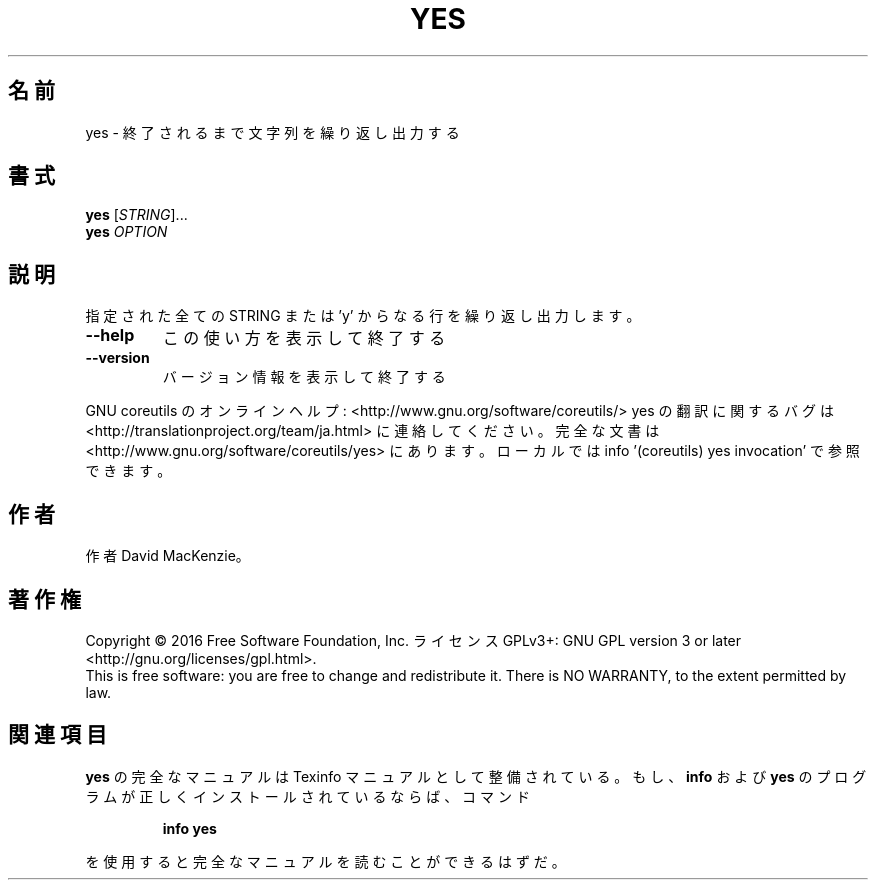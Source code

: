 .\" DO NOT MODIFY THIS FILE!  It was generated by help2man 1.44.1.
.TH YES "1" "2016年2月" "GNU coreutils" "ユーザーコマンド"
.SH 名前
yes \- 終了されるまで文字列を繰り返し出力する
.SH 書式
.B yes
[\fISTRING\fR]...
.br
.B yes
\fIOPTION\fR
.SH 説明
.\" Add any additional description here
.PP
指定された全ての STRING または 'y' からなる行を繰り返し出力します。
.TP
\fB\-\-help\fR
この使い方を表示して終了する
.TP
\fB\-\-version\fR
バージョン情報を表示して終了する
.PP
GNU coreutils のオンラインヘルプ: <http://www.gnu.org/software/coreutils/>
yes の翻訳に関するバグは <http://translationproject.org/team/ja.html> に連絡してください。
完全な文書は <http://www.gnu.org/software/coreutils/yes> にあります。
ローカルでは info '(coreutils) yes invocation' で参照できます。
.SH 作者
作者 David MacKenzie。
.SH 著作権
Copyright \(co 2016 Free Software Foundation, Inc.
ライセンス GPLv3+: GNU GPL version 3 or later <http://gnu.org/licenses/gpl.html>.
.br
This is free software: you are free to change and redistribute it.
There is NO WARRANTY, to the extent permitted by law.
.SH 関連項目
.B yes
の完全なマニュアルは Texinfo マニュアルとして整備されている。もし、
.B info
および
.B yes
のプログラムが正しくインストールされているならば、コマンド
.IP
.B info yes
.PP
を使用すると完全なマニュアルを読むことができるはずだ。
